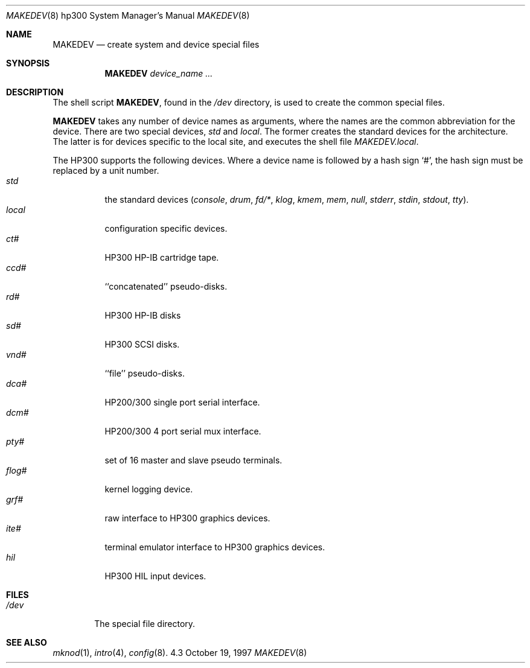.\"	$NetBSD: MAKEDEV.8,v 1.4 1997/10/19 13:03:26 mrg Exp $
.\"
.\" Copyright (c) 1991, 1992, 1993
.\"	The Regents of the University of California.  All rights reserved.
.\"
.\" Redistribution and use in source and binary forms, with or without
.\" modification, are permitted provided that the following conditions
.\" are met:
.\" 1. Redistributions of source code must retain the above copyright
.\"    notice, this list of conditions and the following disclaimer.
.\" 2. Redistributions in binary form must reproduce the above copyright
.\"    notice, this list of conditions and the following disclaimer in the
.\"    documentation and/or other materials provided with the distribution.
.\" 3. All advertising materials mentioning features or use of this software
.\"    must display the following acknowledgement:
.\"	This product includes software developed by the University of
.\"	California, Berkeley and its contributors.
.\" 4. Neither the name of the University nor the names of its contributors
.\"    may be used to endorse or promote products derived from this software
.\"    without specific prior written permission.
.\"
.\" THIS SOFTWARE IS PROVIDED BY THE REGENTS AND CONTRIBUTORS ``AS IS'' AND
.\" ANY EXPRESS OR IMPLIED WARRANTIES, INCLUDING, BUT NOT LIMITED TO, THE
.\" IMPLIED WARRANTIES OF MERCHANTABILITY AND FITNESS FOR A PARTICULAR PURPOSE
.\" ARE DISCLAIMED.  IN NO EVENT SHALL THE REGENTS OR CONTRIBUTORS BE LIABLE
.\" FOR ANY DIRECT, INDIRECT, INCIDENTAL, SPECIAL, EXEMPLARY, OR CONSEQUENTIAL
.\" DAMAGES (INCLUDING, BUT NOT LIMITED TO, PROCUREMENT OF SUBSTITUTE GOODS
.\" OR SERVICES; LOSS OF USE, DATA, OR PROFITS; OR BUSINESS INTERRUPTION)
.\" HOWEVER CAUSED AND ON ANY THEORY OF LIABILITY, WHETHER IN CONTRACT, STRICT
.\" LIABILITY, OR TORT (INCLUDING NEGLIGENCE OR OTHERWISE) ARISING IN ANY WAY
.\" OUT OF THE USE OF THIS SOFTWARE, EVEN IF ADVISED OF THE POSSIBILITY OF
.\" SUCH DAMAGE.
.\"
.\"	from: @(#)MAKEDEV.8	8.2 (Berkeley) 1/12/94
.\"
.Dd October 19, 1997
.Dt MAKEDEV 8 hp300
.Os 4.3
.Sh NAME
.Nm MAKEDEV 
.Nd create system and device special files
.Sh SYNOPSIS
.Nm MAKEDEV
.Ar device_name Ar ...
.Sh DESCRIPTION
The shell script
.Nm MAKEDEV ,
found in the
.Pa /dev
directory, is used to create the common special
files.
.\" See
.\" .IR special (8)
.\" for a more complete discussion of special files.
.Pp
.Nm
takes any number of device names as arguments, where the names are
the common abbreviation for the device.
There are two special devices,
.Ar std
and
.Ar local .
The former creates the standard devices for the architecture.
The latter is for devices specific to the local site, and
executes the shell file
.Pa MAKEDEV.local .
.Pp
The
.Tn HP300
supports the following devices.
Where a device name is followed by a hash sign
.Ql \&# ,
the hash sign
must be replaced by a unit number.
.Bl -tag -width indent -compact
.It Ar std
the standard devices
.Pf ( Ar console ,
.Ar drum ,
.Ar fd/* ,
.Ar klog ,
.Ar kmem ,
.Ar mem ,
.Ar null ,
.Ar stderr ,
.Ar stdin ,
.Ar stdout ,
.Ar tty ) .
.It Ar  local
configuration specific devices.
.It Ar  ct#
HP300 HP-IB cartridge tape.
.It Ar  ccd#
``concatenated'' pseudo-disks.
.It Ar  rd#
.Tn HP300
.Tn HP-IB
disks
.It Ar  sd#
HP300 SCSI disks.
.It Ar  vnd#
``file'' pseudo-disks.
.It Ar  dca#
.Tn HP200/300
single port serial interface.
.It Ar  dcm#
.Tn HP200/300
4 port serial mux interface.
.It Ar  pty#
set of 16 master and slave pseudo terminals.
.It Ar  flog#
kernel logging device.
.It Ar  grf#
raw interface to
.Tn HP300
graphics devices.
.It Ar  ite#
terminal emulator interface to
.Tn HP300
graphics devices.
.It Ar  hil
.Tn HP300
.Tn HIL
input devices.
.El
.Sh FILES
.Bl -tag -width xxxx -compact
.It Pa /dev
The special file directory.
.El
.Sh SEE ALSO
.Xr mknod 1 ,
.Xr intro 4 ,
.Xr config 8 .
